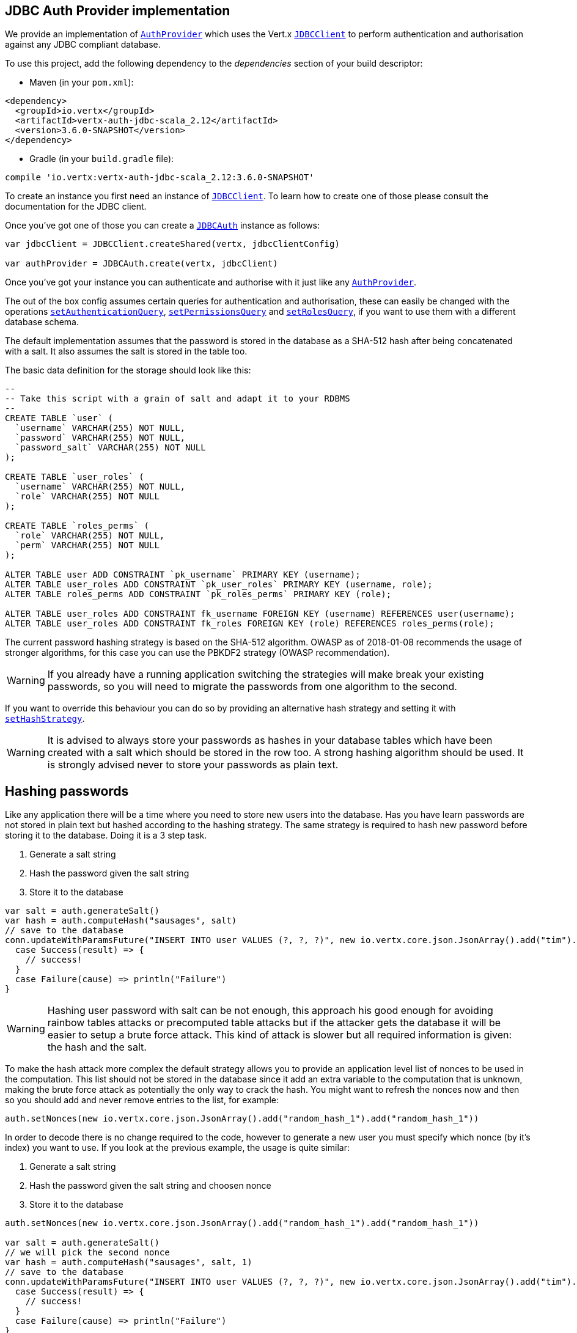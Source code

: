 == JDBC Auth Provider implementation

We provide an implementation of `link:../../scaladocs/io/vertx/scala/ext/auth/AuthProvider.html[AuthProvider]` which uses the Vert.x `link:../../scaladocs/io/vertx/scala/ext/jdbc/JDBCClient.html[JDBCClient]`
to perform authentication and authorisation against any JDBC compliant database.

To use this project,
add the following dependency to the _dependencies_ section of your build descriptor:

* Maven (in your `pom.xml`):

[source,xml,subs="+attributes"]
----
<dependency>
  <groupId>io.vertx</groupId>
  <artifactId>vertx-auth-jdbc-scala_2.12</artifactId>
  <version>3.6.0-SNAPSHOT</version>
</dependency>
----

* Gradle (in your `build.gradle` file):

[source,groovy,subs="+attributes"]
----
compile 'io.vertx:vertx-auth-jdbc-scala_2.12:3.6.0-SNAPSHOT'
----

To create an instance you first need an instance of `link:../../scaladocs/io/vertx/scala/ext/jdbc/JDBCClient.html[JDBCClient]`. To learn how to create one
of those please consult the documentation for the JDBC client.

Once you've got one of those you can create a `link:../../scaladocs/io/vertx/scala/ext/auth/jdbc/JDBCAuth.html[JDBCAuth]` instance as follows:

[source,scala]
----

var jdbcClient = JDBCClient.createShared(vertx, jdbcClientConfig)

var authProvider = JDBCAuth.create(vertx, jdbcClient)

----

Once you've got your instance you can authenticate and authorise with it just like any `link:../../scaladocs/io/vertx/scala/ext/auth/AuthProvider.html[AuthProvider]`.

The out of the box config assumes certain queries for authentication and authorisation, these can easily be changed
with the operations `link:../../scaladocs/io/vertx/scala/ext/auth/jdbc/JDBCAuth.html#setAuthenticationQuery(java.lang.String)[setAuthenticationQuery]`,
`link:../../scaladocs/io/vertx/scala/ext/auth/jdbc/JDBCAuth.html#setPermissionsQuery(java.lang.String)[setPermissionsQuery]` and
`link:../../scaladocs/io/vertx/scala/ext/auth/jdbc/JDBCAuth.html#setRolesQuery(java.lang.String)[setRolesQuery]`, if you want to use them with a different
database schema.

The default implementation assumes that the password is stored in the database as a SHA-512 hash after being
concatenated with a salt. It also assumes the salt is stored in the table too.

The basic data definition for the storage should look like this:

[source,sql]
----
--
-- Take this script with a grain of salt and adapt it to your RDBMS
--
CREATE TABLE `user` (
  `username` VARCHAR(255) NOT NULL,
  `password` VARCHAR(255) NOT NULL,
  `password_salt` VARCHAR(255) NOT NULL
);

CREATE TABLE `user_roles` (
  `username` VARCHAR(255) NOT NULL,
  `role` VARCHAR(255) NOT NULL
);

CREATE TABLE `roles_perms` (
  `role` VARCHAR(255) NOT NULL,
  `perm` VARCHAR(255) NOT NULL
);

ALTER TABLE user ADD CONSTRAINT `pk_username` PRIMARY KEY (username);
ALTER TABLE user_roles ADD CONSTRAINT `pk_user_roles` PRIMARY KEY (username, role);
ALTER TABLE roles_perms ADD CONSTRAINT `pk_roles_perms` PRIMARY KEY (role);

ALTER TABLE user_roles ADD CONSTRAINT fk_username FOREIGN KEY (username) REFERENCES user(username);
ALTER TABLE user_roles ADD CONSTRAINT fk_roles FOREIGN KEY (role) REFERENCES roles_perms(role);

----

The current password hashing strategy is based on the SHA-512 algorithm. OWASP as of 2018-01-08 recommends
the usage of stronger algorithms, for this case you can use the PBKDF2 strategy (OWASP recommendation).

WARNING: If you already have a running application switching the strategies will make break your existing
passwords, so you will need to migrate the passwords from one algorithm to the second.

If you want to override this behaviour you can do so by providing an alternative hash strategy and setting it with
`link:../../scaladocs/io/vertx/scala/ext/auth/jdbc/JDBCAuth.html#setHashStrategy(io.vertx.ext.auth.jdbc.JDBCHashStrategy)[setHashStrategy]`.

WARNING: It is advised to always store your passwords as hashes in your database tables which have been created
with a salt which should be stored in the row too. A strong hashing algorithm should be used. It is strongly advised
never to store your passwords as plain text.

== Hashing passwords

Like any application there will be a time where you need to store new users into the database. Has you have learn
passwords are not stored in plain text but hashed according to the hashing strategy. The same strategy is required
to hash new password before storing it to the database. Doing it is a 3 step task.

1. Generate a salt string
2. Hash the password given the salt string
3. Store it to the database

[source,scala]
----

var salt = auth.generateSalt()
var hash = auth.computeHash("sausages", salt)
// save to the database
conn.updateWithParamsFuture("INSERT INTO user VALUES (?, ?, ?)", new io.vertx.core.json.JsonArray().add("tim").add(hash).add(salt)).onComplete{
  case Success(result) => {
    // success!
  }
  case Failure(cause) => println("Failure")
}

----

WARNING: Hashing user password with salt can be not enough, this approach his good enough for avoiding rainbow tables
attacks or precomputed table attacks but if the attacker gets the database it will be easier to setup a brute force
attack. This kind of attack is slower but all required information is given: the hash and the salt.

To make the hash attack more complex the default strategy allows you to provide an application level list of nonces
to be used in the computation. This list should not be stored in the database since it add an extra variable to the
computation that is unknown, making the brute force attack as potentially the only way to crack the hash. You might
want to refresh the nonces now and then so you should add and never remove entries to the list, for example:

[source,scala]
----
auth.setNonces(new io.vertx.core.json.JsonArray().add("random_hash_1").add("random_hash_1"))

----

In order to decode there is no change required to the code, however to generate a new user you must specify which
nonce (by it's index) you want to use. If you look at the previous example, the usage is quite similar:

1. Generate a salt string
2. Hash the password given the salt string and choosen nonce
3. Store it to the database

[source,scala]
----

auth.setNonces(new io.vertx.core.json.JsonArray().add("random_hash_1").add("random_hash_1"))

var salt = auth.generateSalt()
// we will pick the second nonce
var hash = auth.computeHash("sausages", salt, 1)
// save to the database
conn.updateWithParamsFuture("INSERT INTO user VALUES (?, ?, ?)", new io.vertx.core.json.JsonArray().add("tim").add(hash).add(salt)).onComplete{
  case Success(result) => {
    // success!
  }
  case Failure(cause) => println("Failure")
}

----

== Authentication

When authenticating using this implementation, it assumes `username` and `password` fields are present in the
authentication info:

[source,scala]
----

var authInfo = new io.vertx.core.json.JsonObject().put("username", "tim").put("password", "sausages")

authProvider.authenticateFuture(authInfo).onComplete{
  case Success(result) => {
    var user = result
  }
  case Failure(cause) => {
    println(s"$cause")
  }
}

----

== Authorisation - Permission-Role Model

Although Vert.x auth itself does not mandate any specific model of permissions (they are just opaque strings), this
implementation assumes a familiar user/role/permission model, where a user can have zero or more roles and a role
can have zero or more permissions.

If validating if a user has a particular permission simply pass the permission into.
`link:../../scaladocs/io/vertx/scala/ext/auth/User.html#isAuthorised(java.lang.String,%20io.vertx.core.Handler)[isAuthorised]` as follows:

[source,scala]
----

user.isAuthorisedFuture("commit_code").onComplete{
  case Success(result) => {
    var hasPermission = result
  }
  case Failure(cause) => {
    println(s"$cause")
  }
}


----

If validating that a user has a particular _role_ then you should prefix the argument with the role prefix.

[source,scala]
----

user.isAuthorisedFuture("role:manager").onComplete{
  case Success(result) => {
    var hasRole = result
  }
  case Failure(cause) => {
    println(s"$cause")
  }
}


----

The default role prefix is `role:`. You can change this with `link:../../scaladocs/io/vertx/scala/ext/auth/jdbc/JDBCAuth.html#setRolePrefix(java.lang.String)[setRolePrefix]`.
<a href="mailto:julien@julienviet.com">Julien Viet</a><a href="http://tfox.org">Tim Fox</a>
